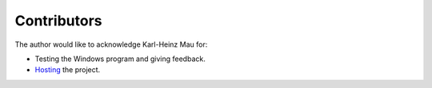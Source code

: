 Contributors
============

The author would like to acknowledge Karl-Heinz Mau for:

-  Testing the Windows program and giving feedback.
-  Hosting_ the project.


.. _Hosting: https://www.sharpmz.org/mzfdisass.htm
